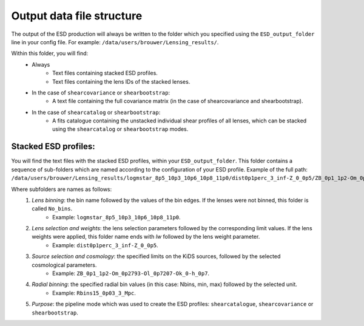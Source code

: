 ============================
 Output data file structure
============================

The output of the ESD production will always be written to the folder which you specified using the ``ESD_output_folder`` line in your config file. For example: ``/data/users/brouwer/Lensing_results/``.

Within this folder, you will find:
    * Always
        * Text files containing stacked ESD profiles.
        * Text files containing the lens IDs of the stacked lenses.
    * In the case of ``shearcovariance`` or ``shearbootstrap``:
        * A text file containing the full covariance matrix (in the case of shearcovariance and shearbootstrap).
    * In the case of ``shearcatalog`` or ``shearbootstrap``:
        * A fits catalogue containing the unstacked individual shear profiles of all lenses, which can be stacked using the ``shearcatalog`` or ``shearbootstrap`` modes.

Stacked ESD profiles:
*********************

You will find the text files with the stacked ESD profiles, within your ``ESD_output_folder``. This folder contains a sequence of sub-folders which are named according to the configuration of your ESD profile.
Example of the full path: ``/data/users/brouwer/Lensing_results/logmstar_8p5_10p3_10p6_10p8_11p0/dist0p1perc_3_inf-Z_0_0p5/ZB_0p1_1p2-Om_0p2793-Ol_0p7207-Ok_0-h_0p7/Rbins15_0p03_3_Mpc/shearcovariance``

Where subfolders are names as follows:
    1. *Lens binning*: the bin name followed by the values of the bin edges. If the lenses were not binned, this folder is called ``No_bins``.
        * Example: ``logmstar_8p5_10p3_10p6_10p8_11p0``.

    2. *Lens selection and weights*: the lens selection parameters followed by the corresponding limit values. If the lens weights were applied, this folder name ends with `lw` followed by the lens weight parameter.
        * Example: ``dist0p1perc_3_inf-Z_0_0p5``.
    
    3. *Source selection and cosmology*: the specified limits on the KiDS sources, followed by the selected cosmological parameters.
        * Example: ``ZB_0p1_1p2-Om_0p2793-Ol_0p7207-Ok_0-h_0p7``.
    
    4. *Radial binning*: the specified radial bin values (in this case: Nbins, min, max) followed by the selected unit.
        * Example: ``Rbins15_0p03_3_Mpc``.
    
    5. *Purpose*: the pipeline mode which was used to create the ESD profiles: ``shearcatalogue``, ``shearcovariance`` or ``shearbootstrap``.

